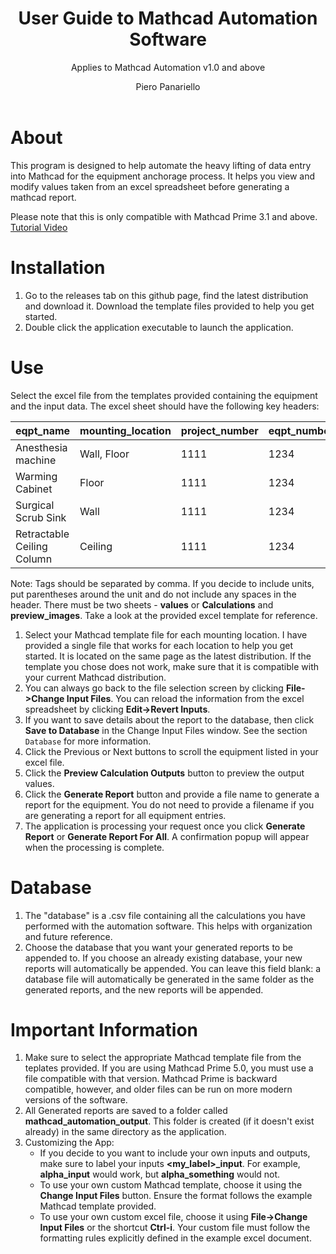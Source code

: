 #+TITLE: User Guide to Mathcad Automation Software
#+author: Piero Panariello
#+subtitle: Applies to Mathcad Automation v1.0 and above
#+OPTIONS: toc:t
#+OPTIONS: ^:nil
#+STARTUP: showeverything
#+LATEX_CLASS-OPTIONS: [letterpaper]
#+LATEX_HEADER: \usepackage[letterpaper, portrait, margin=1in]{geometry}
#+LATEX_HEADER: \author{Piero Panariello}
#+LATEX_HEADER: \documentclass[7pt]


* About
This program is designed to help automate the heavy lifting of data entry into Mathcad for the equipment anchorage process. It helps you view and modify values taken from an excel spreadsheet before generating a mathcad report.

Please note that this is only compatible with Mathcad Prime 3.1 and above.
[[https://youtu.be/WerhVoz60nI][Tutorial Video]]

* Installation
1. Go to the releases tab on this github page, find the latest distribution and download it. Download the template files provided to help you get started.
2. Double click the application executable to launch the application.
* Use
Select the excel file from the templates provided containing the equipment and the input data. The excel sheet should have the following key headers:
|----------------------------+-------------------+----------------+-------------+---------+-----------|
| eqpt_name                  | mounting_location | project_number | eqpt_number | tags    | eqpt_tags |
|----------------------------+-------------------+----------------+-------------+---------+-----------|
| Anesthesia machine         | Wall, Floor       |           1111 |        1234 | Medical | Foo, Bar  |
| Warming Cabinet            | Floor             |           1111 |        1234 | Medical | Foo       |
| Surgical Scrub Sink        | Wall              |           1111 |        1234 | Medical | Bar       |
| Retractable Ceiling Column | Ceiling           |           1111 |        1234 | Medical | Foo, Bar  |
|----------------------------+-------------------+----------------+-------------+---------+-----------|
Note: Tags should be separated by comma. If you decide to include units, put parentheses around the unit and do not include any spaces in the header. There must be two sheets - *values* or *Calculations* and *preview_images*. Take a look at the provided excel template for reference.
1. Select your Mathcad template file for each mounting location. I have provided a single file that works for each location to help you get started. It is located on the same page as the latest distribution. If the template you chose does not work, make sure that it is compatible with your current Mathcad distribution.  
2. You can always go back to the file selection screen by clicking *File->Change Input Files*. You can reload the information from the excel spreadsheet by clicking *Edit->Revert Inputs*.
3. If you want to save details about the report to the database, then click *Save to Database* in the Change Input Files window. See the section ~Database~ for more information.
4. Click the Previous or Next buttons to scroll the equipment listed in your excel file.
5. Click the *Preview Calculation Outputs* button to preview the output values.
6. Click the *Generate Report* button and provide a file name to generate a report for the equipment. You do not need to provide a filename if you are generating a report for all equipment entries.
7. The application is processing your request once you click *Generate Report* or *Generate Report For All*. A confirmation popup will appear when the processing is complete.
* Database
1. The "database" is a .csv file containing all the calculations you have performed with the automation software. This helps with organization and future reference.
2. Choose the database that you want your generated reports to be appended to. If you choose an already existing database, your new reports will automatically be appended. You can leave this field blank: a database file will automatically be generated in the same folder as the generated reports, and the new reports will be appended.
* Important Information
1. Make sure to select the appropriate Mathcad template file from the teplates provided. If you are using Mathcad Prime 5.0, you must use a file compatible with that version. Mathcad Prime is backward compatible, however, and older files can be run on more modern versions of the software.
1. All Generated reports are saved to a folder called *mathcad_automation_output*. This folder is created (if it doesn't exist already) in the same directory as the application.
2. Customizing the App:
   - If you decide to you want to include your own inputs and outputs, make sure to label your inputs *<my_label>_input*. For example, *alpha_input* would work, but *alpha_something* would not.
   - To use your own custom Mathcad template, choose it using the *Change Input Files* button. Ensure the format follows the example Mathcad template provided.
   - To use your own custom excel file, choose it using *File->Change Input Files* or the shortcut *Ctrl-i*. Your custom file must follow the formatting rules explicitly defined in the example excel document.
